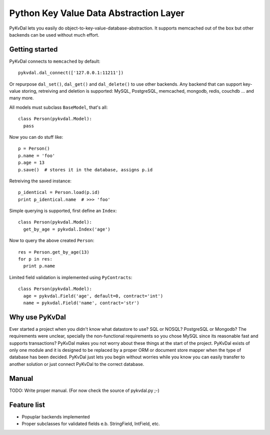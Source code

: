 Python Key Value Data Abstraction Layer
======================

PyKvDal lets you easily do object-to-key-value-database-abstraction.
It supports memcached out of the box but other backends can be used without much effort.

Getting started
---------------

PyKvDal connects to ``memcached`` by default::

  pykvdal.dal_connect(['127.0.0.1:11211'])

Or repurpose ``dal_set()``, ``dal_get()`` and ``dal_delete()`` to use other backends.
Any backend that can support key-value storing, retreiving and deletion is supported:
MySQL, PostgreSQL, memcached, mongodb, redis, couchdb ... and many more.

All models must subclass ``BaseModel``, that's all::

  class Person(pykvdal.Model):
    pass

Now you can do stuff like::

  p = Person()
  p.name = 'foo'
  p.age = 13
  p.save()  # stores it in the database, assigns p.id

Retreiving the saved instance::

  p_identical = Person.load(p.id)
  print p_identical.name  # >>> 'foo'

Simple querying is supported, first define an ``Index``::

  class Person(pykvdal.Model):
    get_by_age = pykvdal.Index('age')

Now to query the above created ``Person``::

  res = Person.get_by_age(13)
  for p in res:
    print p.name

Limited field validation is implemented using ``PyContracts``::

  class Person(pykvdal.Model):
    age = pykvdal.Field('age', default=0, contract='int')
    name = pykvdal.Field('name', contract='str')

Why use PyKvDal
---------------

Ever started a project when you didn't know what datastore to use? SQL or NOSQL?
PostgreSQL or Mongodb? The requirements were unclear, specially the non-functional
requirements so you chose MySQL since its reasonable fast and supports transactions?
PyKvDal makes you not worry about these things at the start of the project. PyKvDal exists
of only one module and it is designed to be replaced by a proper ORM or document store mapper
when the type of database has been decided. PyKvDal just lets you begin without worries
while you know you can easily transfer to another solution or just connect PyKvDal to
the correct database.

Manual
------

TODO: Write proper manual. (For now check the source of pykvdal.py ;-)

Feature list
------------

- Popuplar backends implemented
- Proper subclasses for validated fields e.b. StringField, IntField, etc.
